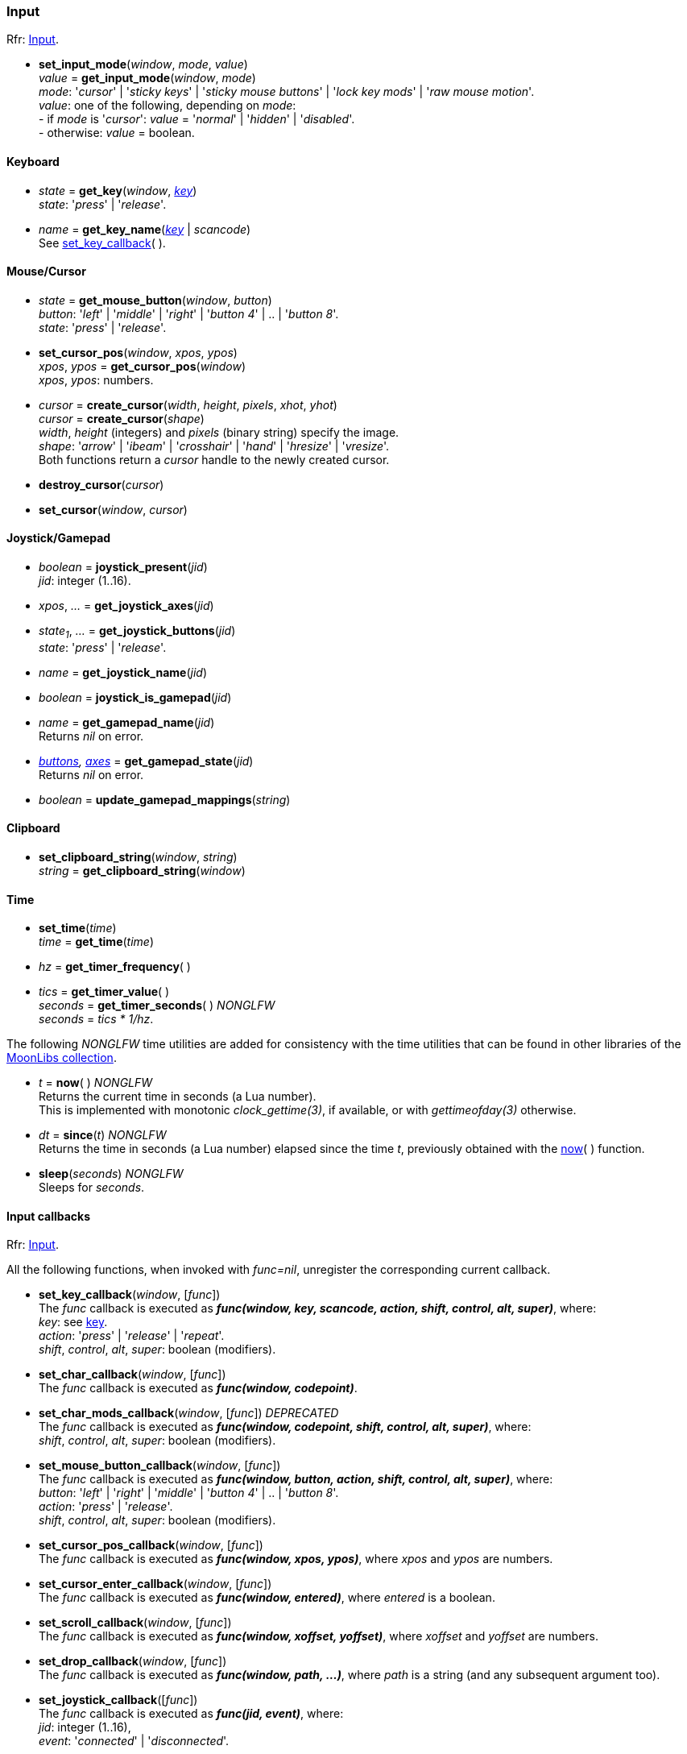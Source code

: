 
=== Input

[small]#Rfr: link:http://www.glfw.org/docs/latest/group__input.html[Input].#

[[set_input_mode]]
* *set_input_mode*(_window_, _mode_, _value_) +
_value_ = *get_input_mode*(_window_, _mode_) +
[small]#_mode_: '_cursor_' | '_sticky keys_' | '_sticky mouse buttons_' | '_lock key mods_' | '_raw mouse motion_'. +
_value_: one of the following, depending on _mode_: +
pass:[-] if _mode_ is '_cursor_': _value_ = '_normal_' | '_hidden_' | '_disabled_'. +
pass:[-] otherwise: _value_ = boolean.#

==== Keyboard

[[get_key]]
* _state_ = *get_key*(_window_, <<enums_key, _key_>>) +
[small]#_state_: '_press_' | '_release_'.#

[[get_key_name]]
* _name_ = *get_key_name*(<<enums_key, _key_>> | _scancode_) +
[small]#See <<set_key_callback, set_key_callback>>(&nbsp;).#

==== Mouse/Cursor

[[get_mouse_button]]
* _state_ = *get_mouse_button*(_window_, _button_) +
[small]#_button_: '_left_' | '_middle_' | '_right_' | '_button 4_' | .. | '_button 8_'. +
_state_: '_press_' | '_release_'.#

[[set_cursor_pos]]
* *set_cursor_pos*(_window_, _xpos_, _ypos_) +
_xpos_, _ypos_ = *get_cursor_pos*(_window_) +
[small]#_xpos_, _ypos_: numbers.#

[[create_cursor]]
* _cursor_ = *create_cursor*(_width_, _height_, _pixels_, _xhot_, _yhot_) +
_cursor_ = *create_cursor*(_shape_) +
[small]#_width_, _height_ (integers) and _pixels_ (binary string) specify the image. +
_shape_: '_arrow_' | '_ibeam_' | '_crosshair_' | '_hand_' | '_hresize_' | '_vresize_'. +
Both functions return a _cursor_ handle to the newly created cursor.#

[[destroy_cursor]]
* *destroy_cursor*(_cursor_)

[[set_cursor]]
* *set_cursor*(_window_, _cursor_)

==== Joystick/Gamepad

[[joystick_present]]
* _boolean_ = *joystick_present*(_jid_) +
[small]#_jid_: integer (1..16).# +

[[joystick_axes]]
* _xpos_, _..._  = *get_joystick_axes*(_jid_)

[[get_joystick_buttons]]
* _state~1~_, _..._ = *get_joystick_buttons*(_jid_) +
[small]#_state_: '_press_' | '_release_'.#

[[get_joystick_name]]
* _name_ = *get_joystick_name*(_jid_)

[[joystick_is_gamepad]]
* _boolean_ = *joystick_is_gamepad*(_jid_)

[[get_gamepad_name]]
* _name_ = *get_gamepad_name*(_jid_) +
[small]#Returns _nil_ on error.#

[[get_gamepad_state]]
* _<<gamepadbuttons, buttons>>, <<gamepadaxes, axes>>_ = *get_gamepad_state*(_jid_) +
[small]#Returns _nil_ on error.#

[[update_gamepad_mappings]]
* _boolean_ = *update_gamepad_mappings*(_string_)

==== Clipboard

[[set_clipboard_string]]
* *set_clipboard_string*(_window_, _string_) +
_string_ = *get_clipboard_string*(_window_)

==== Time

[[set_time]]
* *set_time*(_time_) +
_time_ = *get_time*(_time_)

[[get_timer_frequency]]
[[get_timer_value]]
* _hz_ = *get_timer_frequency*( ) +
* _tics_ = *get_timer_value*( ) +
_seconds_ = *get_timer_seconds*( ) _NONGLFW_ +
[small]#_seconds_ = _tics * 1/hz_.#

The following _NONGLFW_ time utilities are added for consistency
with the time utilities that can be found in other libraries of the
https://github.com/stetre/moonlibs[MoonLibs collection].

[[now]]
* _t_ = *now*(&nbsp;) _NONGLFW_ +
[small]#Returns the current time in seconds (a Lua number). +
This is implemented with monotonic _clock_gettime(3)_, if available, or
with _gettimeofday(3)_ otherwise.#

[[since]]
* _dt_ = *since*(_t_) _NONGLFW_ +
[small]#Returns the time in seconds (a Lua number) elapsed since the time _t_,
previously obtained with the <<now, now>>(&nbsp;) function.#

[[sleep]]
* *sleep*(_seconds_) _NONGLFW_ +
[small]#Sleeps for _seconds_.#

==== Input callbacks

[small]#Rfr: link:http://www.glfw.org/docs/latest/group__input.html[Input].#

All the following functions, when invoked with _func=nil_, unregister the corresponding current callback.

[[set_key_callback]]
* *set_key_callback*(_window_, [_func_]) +
[small]#The _func_ callback is executed as 
*_func(window, key, scancode, action, shift, control, alt, super)_*, where: +
_key_: see <<enums_key, key>>. +
_action_: '_press_' | '_release_' | '_repeat_'. +
_shift_, _control_, _alt_, _super_: boolean (modifiers).#

[[set_char_callback]]
* *set_char_callback*(_window_, [_func_]) +
[small]#The _func_ callback is executed as *_func(window, codepoint)_*.#

[[set_char_mods_callback]]
* *set_char_mods_callback*(_window_, [_func_]) _DEPRECATED_ +
[small]#The _func_ callback is executed as 
*_func(window, codepoint, shift, control, alt, super)_*, where: +
_shift_, _control_, _alt_, _super_: boolean (modifiers).#

[[set_mouse_button_callback]]
* *set_mouse_button_callback*(_window_, [_func_]) +
[small]#The _func_ callback is executed as
*_func(window, button, action, shift, control, alt, super)_*, where: +
_button_: '_left_' | '_right_' | '_middle_' | '_button 4_' | .. | '_button 8_'. +
_action_: '_press_' | '_release_'. +
_shift_, _control_, _alt_, _super_: boolean (modifiers).#

[[set_cursor_pos_callback]]
* *set_cursor_pos_callback*(_window_, [_func_]) +
[small]#The _func_ callback is executed as *_func(window, xpos, ypos)_*, where _xpos_
and _ypos_ are numbers.#

[[set_cursor_enter_callback]]
* *set_cursor_enter_callback*(_window_, [_func_]) +
[small]#The _func_ callback is executed as *_func(window, entered)_*, where 
_entered_ is a boolean.#

[[set_scroll_callback]]
* *set_scroll_callback*(_window_, [_func_]) +
[small]#The _func_ callback is executed as *_func(window, xoffset, yoffset)_*, where 
_xoffset_ and _yoffset_ are numbers.#

[[set_drop_callback]]
* *set_drop_callback*(_window_, [_func_]) +
[small]#The _func_ callback is executed as *_func(window, path, ...)_*, where
_path_ is a string (and any subsequent argument too).#

[[set_joystick_callback]]
* *set_joystick_callback*([_func_]) +
[small]#The _func_ callback is executed as *_func(jid, event)_*, where: +
_jid_: integer (1..16), +
_event_: '_connected_' | '_disconnected_'.#

